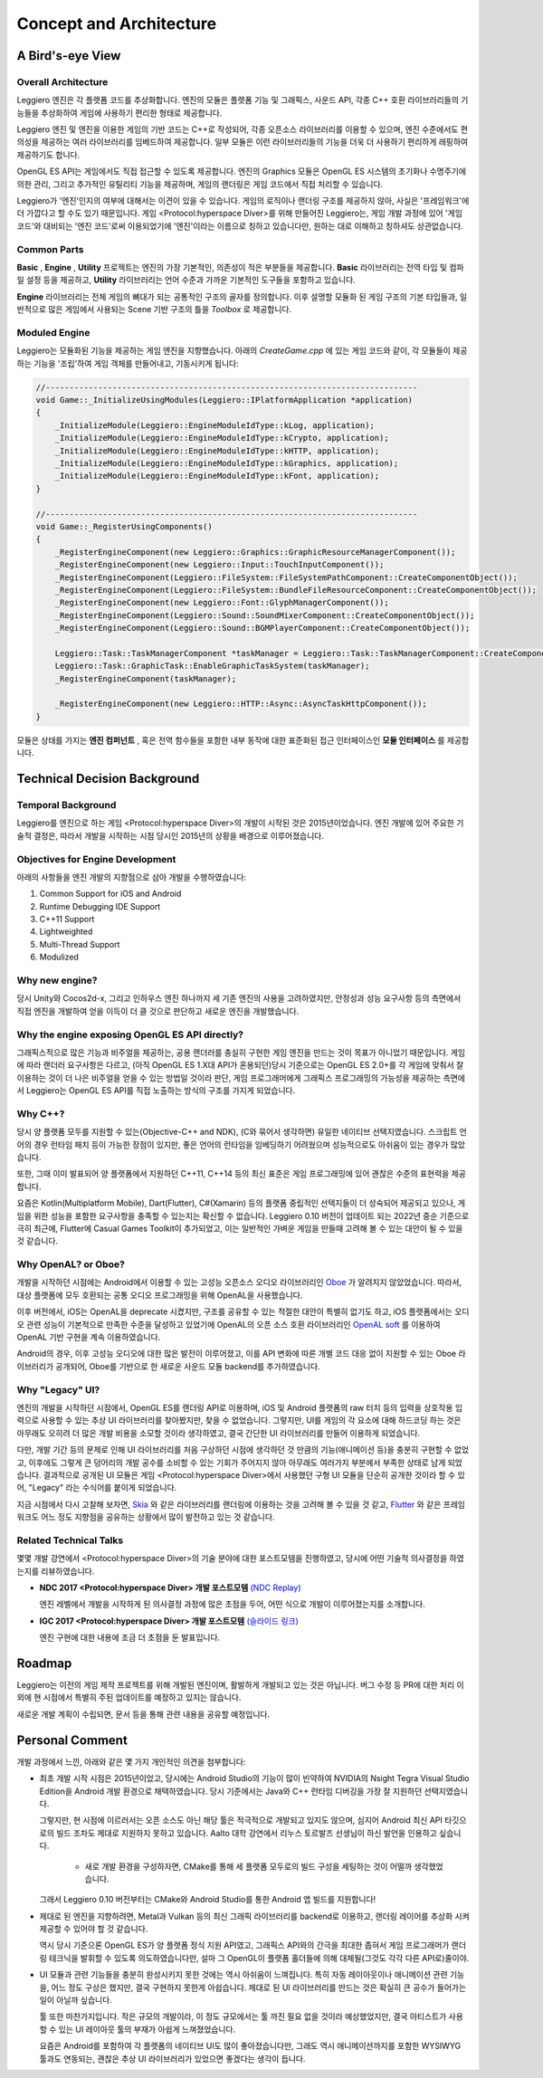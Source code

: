 ========================
Concept and Architecture
========================

A Bird's-eye View
=================

Overall Architecture
--------------------

.. image:: images/overall_arch.png
  :width: 800
  :alt: Overall architecture diagram

Leggiero 엔진은 각 플랫폼 코드를 추상화합니다. 엔진의 모듈은 플랫폼 기능 및 그래픽스, 사운드 API, 각종 C++ 호환 라이브러리들의 기능들을 추상화하여 게임에 사용하기 편리한 형태로 제공합니다.

Leggiero 엔진 및 엔진을 이용한 게임의 기반 코드는 C++로 작성되어, 각종 오픈소스 라이브러리를 이용할 수 있으며, 엔진 수준에서도 편의성을 제공하는 여러 라이브러리를 임베드하여 제공합니다. 일부 모듈은 이런 라이브러리들의 기능을 더욱 더 사용하기 편리하게 래핑하여 제공하기도 합니다.

OpenGL ES API는 게임에서도 직접 접근할 수 있도록 제공합니다. 엔진의 Graphics 모듈은 OpenGL ES 시스템의 초기화나 수명주기에 의한 관리, 그리고 추가적인 유틸리티 기능을 제공하며, 게임의 랜더링은 게임 코드에서 직접 처리할 수 있습니다.

Leggiero가 \'엔진\'인지의 여부에 대해서는 이견이 있을 수 있습니다. 게임의 로직이나 랜더링 구조를 제공하지 않아, 사실은 \'프레임워크\'에 더 가깝다고 할 수도 있기 때문입니다. 게임 <Protocol:hyperspace Diver>를 위해 만들어진 Leggiero는, 게임 개발 과정에 있어 \'게임 코드\'와 대비되는 \'엔진 코드\'로써 이용되었기에 \'엔진\'이라는 이름으로 칭하고 있습니다만, 원하는 대로 이해하고 칭하셔도 상관없습니다.

Common Parts
------------
**Basic** , **Engine** , **Utility** 프로젝트는 엔진의 가장 기본적인, 의존성이 적은 부분들을 제공합니다.
**Basic** 라이브러리는 전역 타입 및 컴파일 설정 등을 제공하고, **Utility** 라이브러리는 언어 수준과 가까운 기본적인 도구들을 포함하고 있습니다.

**Engine** 라이브러리는 전체 게임의 뼈대가 되는 공통적인 구조의 골자를 정의합니다. 이후 설명할 모듈화 된 게임 구조의 기본 타입들과, 일반적으로 많은 게임에서 사용되는 Scene 기반 구조의 틀을 *Toolbox* 로 제공합니다.

Moduled Engine
--------------
Leggiero는 모듈화된 기능을 제공하는 게임 엔진을 지향했습니다. 아래의 *CreateGame.cpp* 에 있는 게임 코드와 같이, 각 모듈들이 제공하는 기능을 \'조립\'하여 게임 객체를 만들어내고, 기동시키게 됩니다:

.. code-block:: C++
    
    //------------------------------------------------------------------------------
    void Game::_InitializeUsingModules(Leggiero::IPlatformApplication *application)
    {
        _InitializeModule(Leggiero::EngineModuleIdType::kLog, application);
        _InitializeModule(Leggiero::EngineModuleIdType::kCrypto, application);
        _InitializeModule(Leggiero::EngineModuleIdType::kHTTP, application);
        _InitializeModule(Leggiero::EngineModuleIdType::kGraphics, application);
        _InitializeModule(Leggiero::EngineModuleIdType::kFont, application);
    }
    
    //------------------------------------------------------------------------------
    void Game::_RegisterUsingComponents()
    {
        _RegisterEngineComponent(new Leggiero::Graphics::GraphicResourceManagerComponent());
        _RegisterEngineComponent(new Leggiero::Input::TouchInputComponent());
        _RegisterEngineComponent(Leggiero::FileSystem::FileSystemPathComponent::CreateComponentObject());
        _RegisterEngineComponent(Leggiero::FileSystem::BundleFileResourceComponent::CreateComponentObject());
        _RegisterEngineComponent(new Leggiero::Font::GlyphManagerComponent());
        _RegisterEngineComponent(Leggiero::Sound::SoundMixerComponent::CreateComponentObject());
        _RegisterEngineComponent(Leggiero::Sound::BGMPlayerComponent::CreateComponentObject());
    
        Leggiero::Task::TaskManagerComponent *taskManager = Leggiero::Task::TaskManagerComponent::CreateComponentObject();
        Leggiero::Task::GraphicTask::EnableGraphicTaskSystem(taskManager);
        _RegisterEngineComponent(taskManager);
    
        _RegisterEngineComponent(new Leggiero::HTTP::Async::AsyncTaskHttpComponent());
    }
    
모듈은 상태를 가지는 **엔진 컴퍼넌트** , 혹은 전역 함수들을 포함한 내부 동작에 대한 표준화된 접근 인터페이스인 **모듈 인터페이스** 를 제공합니다.


Technical Decision Background
=============================

Temporal Background
-------------------
Leggiero를 엔진으로 하는 게임 <Protocol:hyperspace Diver>의 개발이 시작된 것은 2015년이었습니다.
엔진 개발에 있어 주요한 기술적 결정은, 따라서 개발을 시작하는 시점 당시인 2015년의 상황을 배경으로 이루어졌습니다.

Objectives for Engine Development
---------------------------------
아래의 사항들을 엔진 개발의 지향점으로 삼아 개발을 수행하였습니다:

1. Common Support for iOS and Android
2. Runtime Debugging IDE Support
3. C++11 Support
4. Lightweighted
5. Multi-Thread Support
6. Modulized

Why new engine?
---------------
당시 Unity와 Cocos2d-x, 그리고 인하우스 엔진 하나까지 세 기존 엔진의 사용을 고려하였지만, 안정성과 성능 요구사항 등의 측면에서 직접 엔진을 개발하여 얻을 이득이 더 클 것으로 판단하고 새로운 엔진을 개발했습니다.

Why the engine exposing OpenGL ES API directly?
-----------------------------------------------
그래픽스적으로 많은 기능과 비주얼을 제공하는, 공용 랜더러를 충실히 구현한 게임 엔진을 만드는 것이 목표가 아니었기 때문입니다.
게임에 따라 랜더러 요구사항은 다르고, (아직 OpenGL ES 1.X대 API가 혼용되던)당시 기준으로는 OpenGL ES 2.0+를 각 게임에 맞춰서 잘 이용하는 것이 더 나은 비주얼을 얻을 수 있는 방법일 것이라 판단, 게임 프로그래머에게 그래픽스 프로그래밍의 가능성을 제공하는 측면에서 Leggiero는 OpenGL ES API를 직접 노출하는 방식의 구조를 가지게 되었습니다.

Why C++?
--------
당시 양 플랫폼 모두를 지원할 수 있는(Objective-C++ and NDK), (C와 묶어서 생각하면) 유일한 네이티브 선택지였습니다.
스크립트 언어의 경우 런타임 패치 등이 가능한 장점이 있지만, 좋은 언어의 런타임을 임베딩하기 어려웠으며 성능적으로도 아쉬움이 있는 경우가 많았습니다.

또한, 그때 이미 발표되어 양 플랫폼에서 지원하던 C++11, C++14 등의 최신 표준은 게임 프로그래밍에 있어 괜찮은 수준의 표현력을 제공합니다.

요즘은 Kotlin(Multiplatform Mobile), Dart(Flutter), C#(Xamarin) 등의 플랫폼 중립적인 선택지들이 더 성숙되어 제공되고 있으나, 게임을 위한 성능을 포함한 요구사항을 충족할 수 있는지는 확신할 수 없습니다.
Leggiero 0.10 버전이 업데이트 되는 2022년 중순 기준으로 극히 최근에, Flutter에 Casual Games Toolkit이 추가되었고, 이는 일반적인 가벼운 게임을 만들때 고려해 볼 수 있는 대안이 될 수 있을 것 같습니다.

Why OpenAL? or Oboe?
--------------------
개발을 시작하던 시점에는 Android에서 이용할 수 있는 고성능 오픈소스 오디오 라이브러리인 `Oboe <https://github.com/google/oboe>`_ 가 알려지지 않았었습니다. 따라서, 대상 플랫폼에 모두 호환되는 공통 오디오 프로그래밍을 위해 OpenAL을 사용했습니다.

이후 버전에서, iOS는 OpenAL을 deprecate 시켰지만, 구조를 공유할 수 있는 적절한 대안이 특별히 없기도 하고, iOS 플랫폼에서는 오디오 관련 성능이 기본적으로 만족한 수준을 달성하고 있었기에 OpenAL의 오픈 소스 호환 라이브러리인 `OpenAL soft <https://github.com/kcat/openal-soft>`_ 를 이용하여 OpenAL 기반 구현을 계속 이용하였습니다.

Android의 경우, 이후 고성능 오디오에 대한 많은 발전이 이루어졌고, 이를 API 변화에 따른 개별 코드 대응 없이 지원할 수 있는 Oboe 라이브러리가 공개되어, Oboe를 기반으로 한 새로운 사운드 모듈 backend를 추가하였습니다.

Why "Legacy" UI?
----------------
엔진의 개발을 시작하던 시점에서, OpenGL ES를 랜더링 API로 이용하며, iOS 및 Android 플랫폼의 raw 터치 등의 입력을 상호작용 입력으로 사용할 수 있는 추상 UI 라이브러리를 찾아봤지만, 찾을 수 없었습니다.
그렇지만, UI를 게임의 각 요소에 대해 하드코딩 하는 것은 아무래도 오히려 더 많은 개발 비용을 소모할 것이라 생각하였고, 결국 간단한 UI 라이브러리를 만들어 이용하게 되었습니다.

다만, 개발 기간 등의 문제로 인해 UI 라이브러리를 처음 구상하던 시점에 생각하던 것 만큼의 기능(애니메이션 등)을 충분히 구현할 수 없었고, 이후에도 그렇게 큰 덩어리의 개발 공수를 소비할 수 있는 기회가 주어지지 않아 아무래도 여러가지 부분에서 부족한 상태로 남게 되었습니다.
결과적으로 공개된 UI 모듈은 게임 <Protocol:hyperspace Diver>에서 사용했던 구형 UI 모듈을 단순히 공개한 것이라 할 수 있어, "Legacy" 라는 수식어를 붙이게 되었습니다.

지금 시점에서 다시 고찰해 보자면, `Skia <https://skia.org/>`_ 와 같은 라이브러리를 랜더링에 이용하는 것을 고려해 볼 수 있을 것 같고, `Flutter <https://flutter-ko.dev/>`_ 와 같은 프레임워크도 어느 정도 지향점을 공유하는 상황에서 많이 발전하고 있는 것 같습니다.

Related Technical Talks
-----------------------
몇몇 개발 강연에서 <Protocol:hyperspace Diver>의 기술 분야에 대한 포스트모템을 진행하였고, 당시에 어떤 기술적 의사결정을 하였는지를 리뷰하였습니다.

- **NDC 2017 <Protocol:hyperspace Diver> 개발 포스트모템** `(NDC Replay) <http://ndcreplay.nexon.com/NDC2017/sessions/NDC2017_0008.html>`_
  
  엔진 레벨에서 개발을 시작하게 된 의사결정 과정에 많은 초점을 두어, 어떤 식으로 개발이 이루어졌는지를 소개합니다.
  
- **IGC 2017 <Protocol:hyperspace Diver> 개발 포스트모템** `(슬라이드 링크) <https://www.slideshare.net/ssuser052dd11/igc-2017-protocolhyperspace-diver-79438779>`_
  
  엔진 구현에 대한 내용에 조금 더 초점을 둔 발표입니다.
  


Roadmap
=======

Leggiero는 이전의 게임 제작 프로젝트를 위해 개발된 엔진이며, 활발하게 개발되고 있는 것은 아닙니다.
버그 수정 등 PR에 대한 처리 이외에 현 시점에서 특별히 주된 업데이트를 예정하고 있지는 않습니다.

새로운 개발 계획이 수립되면, 문서 등을 통해 관련 내용을 공유할 예정입니다.


Personal Comment
================

개발 과정에서 느낀, 아래와 같은 몇 가지 개인적인 의견을 첨부합니다:

- 최초 개발 시작 시점은 2015년이었고, 당시에는 Android Studio의 기능이 많이 빈약하여 NVIDIA의 Nsight Tegra Visual Studio Edition을 Android 개발 환경으로 채택하였습니다. 당시 기준에서는 Java와 C++ 런타임 디버깅을 가장 잘 지원하던 선택지였습니다.
  
  그렇지만, 현 시점에 이르러서는 오픈 소스도 아닌 해당 툴은 적극적으로 개발되고 있지도 않으며, 심지어 Android 최신 API 타깃으로의 빌드 조차도 제대로 지원하지 못하고 있습니다. Aalto 대학 강연에서 리누스 토르발즈 선생님이 하신 발언을 인용하고 싶습니다.
  
    + 새로 개발 환경을 구성하자면, CMake를 통해 세 플랫폼 모두로의 빌드 구성을 세팅하는 것이 어떨까 생각했었습니다.
    
  그래서 Leggiero 0.10 버전부터는 CMake와 Android Studio를 통한 Android 앱 빌드를 지원합니다!
  
- 제대로 된 엔진을 지향하려면, Metal과 Vulkan 등의 최신 그래픽 라이브러리를 backend로 이용하고, 랜더링 레이어를 추상화 시켜 제공할 수 있어야 할 것 같습니다.
  
  역시 당시 기준으론 OpenGL ES가 양 플랫폼 정식 지원 API였고, 그래픽스 API와의 간극을 최대한 좁혀서 게임 프로그래머가 랜더링 테크닉을 발휘할 수 있도록 의도하였습니다만, 설마 그 OpenGL이 플랫폼 홀더들에 의해 대체될(그것도 각각 다른 API로)줄이야.
  
- UI 모듈과 관련 기능들을 충분히 완성시키지 못한 것에는 역시 아쉬움이 느껴집니다. 특히 자동 레이아웃이나 애니메이션 관련 기능을, 어느 정도 구상은 했지만, 결국 구현하지 못한게 아쉽습니다. 제대로 된 UI 라이브러리를 만드는 것은 확실히 큰 공수가 들어가는 일이 아닐까 싶습니다.
  
  툴 또한 마찬가지입니다. 작은 규모의 개발이라, 이 정도 규모에서는 툴 까진 필요 없을 것이라 예상했었지만, 결국 아티스트가 사용할 수 있는 UI 레이아웃 툴의 부재가 아쉽게 느껴졌었습니다.
  
  요즘은 Android를 포함하여 각 플랫폼의 네이티브 UI도 많이 좋아졌습니다만, 그래도 역시 애니메이션까지를 포함한 WYSIWYG 툴과도 연동되는, 괜찮은 추상 UI 라이브러리가 있었으면 좋겠다는 생각이 듭니다.
  
